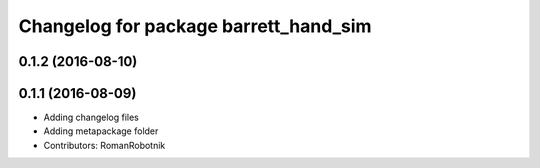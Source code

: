 ^^^^^^^^^^^^^^^^^^^^^^^^^^^^^^^^^^^^^^
Changelog for package barrett_hand_sim
^^^^^^^^^^^^^^^^^^^^^^^^^^^^^^^^^^^^^^

0.1.2 (2016-08-10)
------------------

0.1.1 (2016-08-09)
------------------
* Adding changelog files
* Adding metapackage folder
* Contributors: RomanRobotnik
